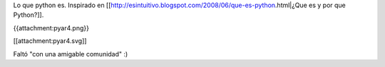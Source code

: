 Lo que python es. Inspirado en [[http://esintuitivo.blogspot.com/2008/06/que-es-python.html|¿Que es y por que Python?]].

{{attachment:pyar4.png}}

[[attachment:pyar4.svg]]

Faltó "con una amigable comunidad" :)
